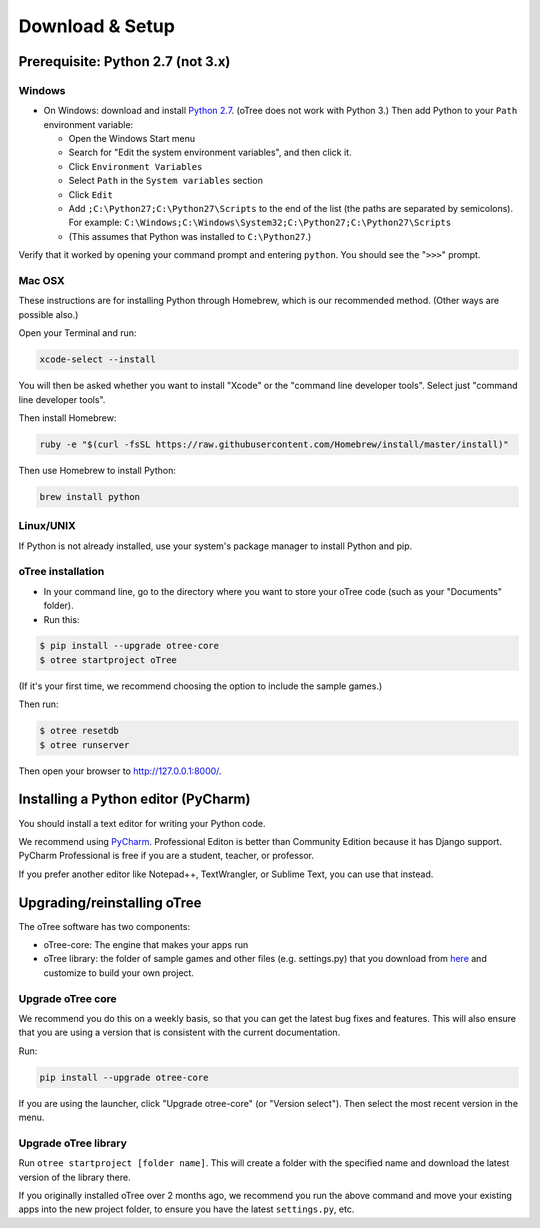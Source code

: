 .. _setup:

Download & Setup
================

Prerequisite: Python 2.7 (not 3.x)
----------------------------------

Windows
~~~~~~~

*   On Windows: download and install
    `Python 2.7 <https://www.python.org/downloads/>`__. (oTree does not work with Python 3.)
    Then add Python to
    your ``Path`` environment variable:

    *   Open the Windows Start menu
    *   Search for "Edit the system environment variables", and then click it.
    *   Click ``Environment Variables``
    *   Select ``Path`` in the ``System variables`` section
    *   Click ``Edit``
    *   Add ``;C:\Python27;C:\Python27\Scripts`` to the end of the list
        (the paths are separated by semicolons). For example:
        ``C:\Windows;C:\Windows\System32;C:\Python27;C:\Python27\Scripts``
    *   (This assumes that Python was installed to ``C:\Python27``.)

Verify that it worked by opening your command prompt and
entering ``python``. You should see the "``>>>``" prompt.


Mac OSX
~~~~~~~

These instructions are for installing Python through Homebrew, which is our recommended method.
(Other ways are possible also.)

Open your Terminal and run:

.. code-block:: bash

    xcode-select --install

You will then be asked whether you want to install "Xcode" or the "command line developer tools".
Select just "command line developer tools".

Then install Homebrew:

.. code-block:: bash

    ruby -e "$(curl -fsSL https://raw.githubusercontent.com/Homebrew/install/master/install)"

Then use Homebrew to install Python:

.. code-block:: bash

    brew install python


Linux/UNIX
~~~~~~~~~~

If Python is not already installed, use your system's package manager to install Python and pip.


oTree installation
~~~~~~~~~~~~~~~~~~

*   In your command line, go to the directory where you want to store your oTree code (such as your "Documents" folder).
*   Run this:

.. code-block:: bash

    $ pip install --upgrade otree-core
    $ otree startproject oTree

(If it's your first time, we recommend choosing the option to include the sample games.)

Then run:

.. code-block:: bash

    $ otree resetdb
    $ otree runserver

Then open your browser to `http://127.0.0.1:8000/ <http://127.0.0.1:8000/>`__.

.. _pycharm:

Installing a Python editor (PyCharm)
------------------------------------

You should install a text editor for writing your Python code.

We recommend using `PyCharm <https://www.jetbrains.com/pycharm/download/>`__.
Professional Editon is better than Community Edition because it has Django support.
PyCharm Professional is free if you are a student, teacher, or professor.

If you prefer another editor like Notepad++, TextWrangler, or Sublime Text, you can use that instead.

.. _upgrade:

Upgrading/reinstalling oTree
----------------------------

The oTree software has two components:

-  oTree-core: The engine that makes your apps run
-  oTree library: the folder of sample games and other files (e.g. settings.py) that you download from `here <https://github.com/oTree-org/oTree>`__ and customize to build your own project.

.. _upgrade-otree-core:

Upgrade oTree core
~~~~~~~~~~~~~~~~~~

We recommend you do this on a weekly basis,
so that you can get the latest bug fixes and features.
This will also ensure that you are using a version that is consistent with the current documentation.

Run:

.. code-block:: bash

    pip install --upgrade otree-core

If you are using the launcher, click "Upgrade otree-core" (or "Version select").
Then select the most recent version in the menu.

Upgrade oTree library
~~~~~~~~~~~~~~~~~~~~~

Run ``otree startproject [folder name]``. This will create a folder with the specified name and
download the latest version of the library there.

If you originally installed oTree over 2 months ago,
we recommend you run the above command and move your existing apps into the new project folder,
to ensure you have the latest ``settings.py``, etc.
